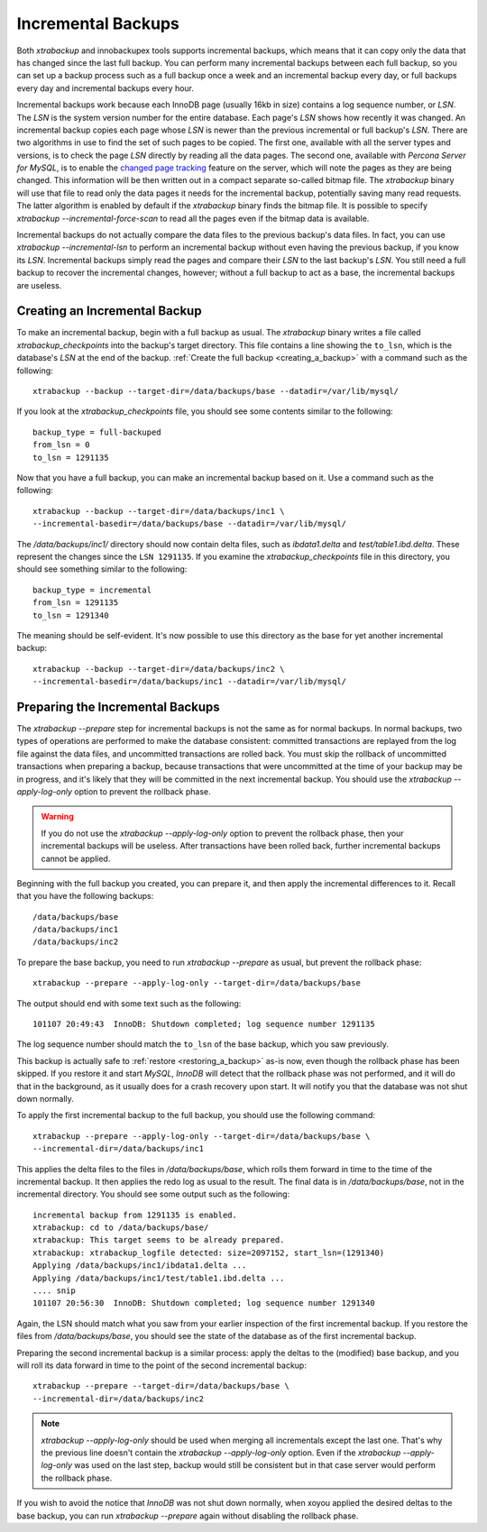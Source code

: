 .. _xb_incremental:

================================================================================
 Incremental Backups
================================================================================

Both *xtrabackup* and innobackupex tools supports incremental backups, which
means that it can copy only the data that has changed since the last full
backup. You can perform many incremental backups between each full backup, so
you can set up a backup process such as a full backup once a week and an
incremental backup every day, or full backups every day and incremental backups
every hour.

Incremental backups work because each InnoDB page (usually 16kb in size)
contains a log sequence number, or `LSN`. The `LSN` is the system
version number for the entire database. Each page's `LSN` shows how
recently it was changed. An incremental backup copies each page whose
`LSN` is newer than the previous incremental or full backup's
`LSN`. There are two algorithms in use to find the set of such pages to be
copied. The first one, available with all the server types and versions, is to
check the page `LSN` directly by reading all the data pages. The second
one, available with *Percona Server for MySQL*, is to enable the `changed page tracking
<http://www.percona.com/doc/percona-server/5.5/management/changed_page_tracking.html>`_
feature on the server, which will note the pages as they are being changed. This
information will be then written out in a compact separate so-called bitmap
file. The *xtrabackup* binary will use that file to read only the data pages it
needs for the incremental backup, potentially saving many read requests. The
latter algorithm is enabled by default if the *xtrabackup* binary finds the
bitmap file. It is possible to specify `xtrabackup
--incremental-force-scan` to read all the pages even if the bitmap data is
available.

Incremental backups do not actually compare the data files to the previous
backup's data files. In fact, you can use `xtrabackup --incremental-lsn`
to perform an incremental backup without even having the previous backup, if you
know its `LSN`. Incremental backups simply read the pages and compare
their `LSN` to the last backup's `LSN`. You still need a full backup
to recover the incremental changes, however; without a full backup to act as a
base, the incremental backups are useless.

Creating an Incremental Backup
================================================================================

To make an incremental backup, begin with a full backup as usual. The
*xtrabackup* binary writes a file called `xtrabackup_checkpoints` into the
backup's target directory. This file contains a line showing the ``to_lsn``,
which is the database's `LSN` at the end of the backup. :ref:`Create the
full backup <creating_a_backup>` with a command such as the following: ::

  xtrabackup --backup --target-dir=/data/backups/base --datadir=/var/lib/mysql/

If you look at the `xtrabackup_checkpoints` file, you should see some
contents similar to the following: ::

  backup_type = full-backuped
  from_lsn = 0
  to_lsn = 1291135

Now that you have a full backup, you can make an incremental backup based on
it. Use a command such as the following: ::

  xtrabackup --backup --target-dir=/data/backups/inc1 \
  --incremental-basedir=/data/backups/base --datadir=/var/lib/mysql/

The `/data/backups/inc1/` directory should now contain delta files, such
as `ibdata1.delta` and `test/table1.ibd.delta`. These represent the
changes since the ``LSN 1291135``. If you examine the
`xtrabackup_checkpoints` file in this directory, you should see something
similar to the following: ::

  backup_type = incremental
  from_lsn = 1291135
  to_lsn = 1291340

The meaning should be self-evident. It's now possible to use this directory as
the base for yet another incremental backup: ::

  xtrabackup --backup --target-dir=/data/backups/inc2 \
  --incremental-basedir=/data/backups/inc1 --datadir=/var/lib/mysql/

Preparing the Incremental Backups
================================================================================

The `xtrabackup --prepare` step for incremental backups is not the same
as for normal backups. In normal backups, two types of operations are performed
to make the database consistent: committed transactions are replayed from the
log file against the data files, and uncommitted transactions are rolled
back. You must skip the rollback of uncommitted transactions when preparing a
backup, because transactions that were uncommitted at the time of your backup
may be in progress, and it's likely that they will be committed in the next
incremental backup. You should use the `xtrabackup --apply-log-only`
option to prevent the rollback phase.

.. warning::

   If you do not use the `xtrabackup --apply-log-only` option to
   prevent the rollback phase, then your incremental backups will be
   useless. After transactions have been rolled back, further incremental
   backups cannot be applied.

Beginning with the full backup you created, you can prepare it, and then apply
the incremental differences to it. Recall that you have the following backups:
::

  /data/backups/base
  /data/backups/inc1
  /data/backups/inc2

To prepare the base backup, you need to run `xtrabackup --prepare` as
usual, but prevent the rollback phase: ::

  xtrabackup --prepare --apply-log-only --target-dir=/data/backups/base

The output should end with some text such as the following: ::

  101107 20:49:43  InnoDB: Shutdown completed; log sequence number 1291135

The log sequence number should match the ``to_lsn`` of the base backup, which
you saw previously.

This backup is actually safe to :ref:`restore <restoring_a_backup>` as-is now,
even though the rollback phase has been skipped. If you restore it and start
*MySQL*, *InnoDB* will detect that the rollback phase was not performed, and it
will do that in the background, as it usually does for a crash recovery upon
start. It will notify you that the database was not shut down normally.

To apply the first incremental backup to the full backup, you should use the
following command: ::

  xtrabackup --prepare --apply-log-only --target-dir=/data/backups/base \
  --incremental-dir=/data/backups/inc1

This applies the delta files to the files in `/data/backups/base`, which
rolls them forward in time to the time of the incremental backup. It then
applies the redo log as usual to the result. The final data is in
`/data/backups/base`, not in the incremental directory. You should see
some output such as the following: ::

  incremental backup from 1291135 is enabled.
  xtrabackup: cd to /data/backups/base/
  xtrabackup: This target seems to be already prepared.
  xtrabackup: xtrabackup_logfile detected: size=2097152, start_lsn=(1291340)
  Applying /data/backups/inc1/ibdata1.delta ...
  Applying /data/backups/inc1/test/table1.ibd.delta ...
  .... snip
  101107 20:56:30  InnoDB: Shutdown completed; log sequence number 1291340

Again, the LSN should match what you saw from your earlier inspection of the
first incremental backup. If you restore the files from
`/data/backups/base`, you should see the state of the database as of the
first incremental backup.

Preparing the second incremental backup is a similar process: apply the deltas
to the (modified) base backup, and you will roll its data forward in time to the
point of the second incremental backup: ::

  xtrabackup --prepare --target-dir=/data/backups/base \
  --incremental-dir=/data/backups/inc2

.. note::
 
   `xtrabackup --apply-log-only` should be used when merging all
   incrementals except the last one. That's why the previous line doesn't
   contain the `xtrabackup --apply-log-only` option. Even if the
   `xtrabackup --apply-log-only` was used on the last step, backup would
   still be consistent but in that case server would perform the rollback phase.

If you wish to avoid the notice that *InnoDB* was not shut down normally, when
xoyou applied the desired deltas to the base backup, you can run
`xtrabackup --prepare` again without disabling the rollback phase.
